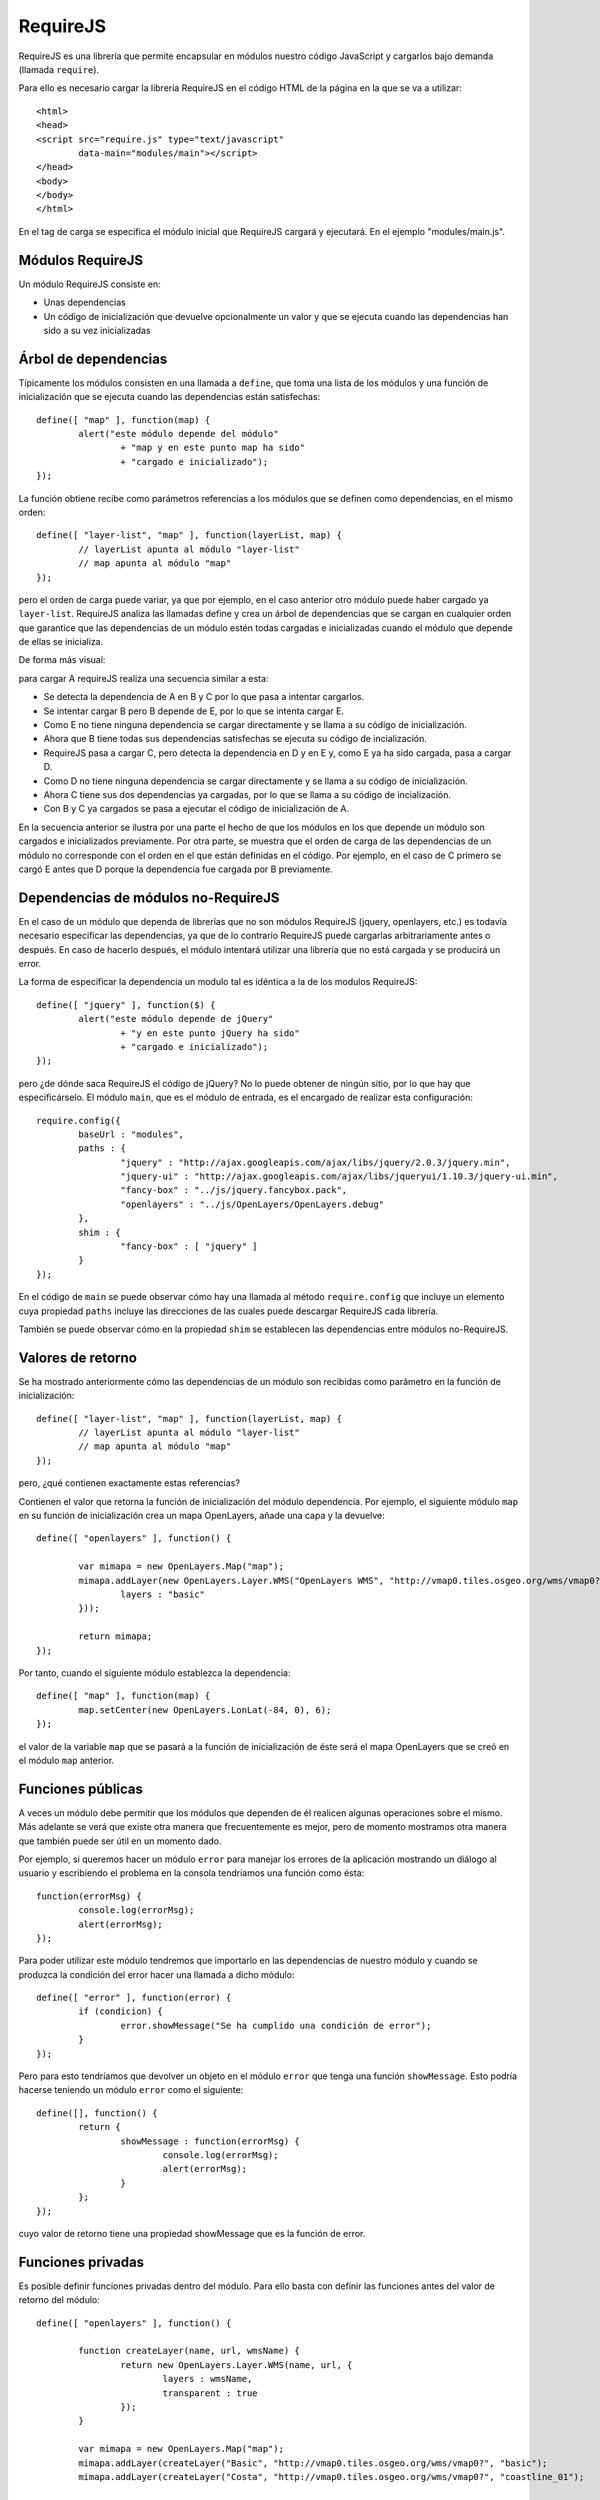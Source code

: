 .. _requirejs:

RequireJS
=========

RequireJS es una librería que permite encapsular en módulos nuestro código JavaScript y cargarlos bajo demanda (llamada ``require``).

Para ello es necesario cargar la librería RequireJS en el código HTML de la página en la que se va a utilizar::

	<html>
	<head>
	<script src="require.js" type="text/javascript" 
		data-main="modules/main"></script>
	</head>
	<body>
	</body>
	</html>

En el tag de carga se especifica el módulo inicial que RequireJS cargará y ejecutará. En el ejemplo "modules/main.js".


Módulos RequireJS
-------------------

Un módulo RequireJS consiste en:

- Unas dependencias
- Un código de inicialización que devuelve opcionalmente un valor y que se ejecuta cuando las dependencias han sido a su vez inicializadas

Árbol de dependencias
----------------------

Típicamente los módulos consisten en una llamada a ``define``, que toma una lista de los módulos y una función de inicialización que se ejecuta cuando las dependencias están satisfechas::

	define([ "map" ], function(map) {
		alert("este módulo depende del módulo" 
			+ "map y en este punto map ha sido"
			+ "cargado e inicializado");
	});

La función obtiene recibe como parámetros referencias a los módulos que se definen como dependencias, en el mismo orden::

	define([ "layer-list", "map" ], function(layerList, map) {
		// layerList apunta al módulo "layer-list"
		// map apunta al módulo "map"
	});

pero el orden de carga puede variar, ya que por ejemplo, en el caso anterior otro módulo puede haber cargado ya ``layer-list``. RequireJS analiza las llamadas define y crea un árbol de dependencias que se cargan en cualquier orden que garantice que las dependencias de un módulo estén todas cargadas e inicializadas cuando el módulo que depende de ellas se inicializa.

De forma más visual:

.. image:: images/requirejs-transitive.png

para cargar A requireJS realiza una secuencia similar a esta:

- Se detecta la dependencia de A en B y C por lo que pasa a intentar cargarlos.
- Se intentar cargar B pero B depende de E, por lo que se intenta cargar E.
- Como E no tiene ninguna dependencia se cargar directamente y se llama a su código de inicialización.
- Ahora que B tiene todas sus dependencias satisfechas se ejecuta su código de incialización.
- RequireJS pasa a cargar C, pero detecta la dependencia en D y en E y, como E ya ha sido cargada, pasa a cargar D.
- Como D no tiene ninguna dependencia se cargar directamente y se llama a su código de inicialización.
- Ahora C tiene sus dos dependencias ya cargadas, por lo que se llama a su código de incialización.
- Con B y C ya cargados se pasa a ejecutar el código de inicialización de A.

En la secuencia anterior se ilustra por una parte el hecho de que los módulos en los que depende un módulo son cargados e inicializados previamente. Por otra parte, se muestra que el orden de carga de las dependencias de un módulo no corresponde con el orden en el que están definidas en el código. Por ejemplo, en el caso de C primero se cargó E antes que D porque la dependencia fue cargada por B previamente.

Dependencias de módulos no-RequireJS
------------------------------------

En el caso de un módulo que dependa de librerías que no son módulos RequireJS (jquery, openlayers, etc.) es todavía necesario especificar las dependencias, ya que de lo contrario RequireJS puede cargarlas arbitrariamente antes o después. En caso de hacerlo después, el módulo intentará utilizar una librería que no está cargada y se producirá un error.

La forma de especificar la dependencia un modulo tal es idéntica a la de los modulos RequireJS::

	define([ "jquery" ], function($) {
		alert("este módulo depende de jQuery" 
			+ "y en este punto jQuery ha sido"
			+ "cargado e inicializado");
	});

pero ¿de dónde saca RequireJS el código de jQuery? No lo puede obtener de ningún sitio, por lo que hay que especificárselo. El módulo ``main``, que es el módulo de entrada, es el encargado de realizar esta configuración::

	require.config({
		baseUrl : "modules",
		paths : {
			"jquery" : "http://ajax.googleapis.com/ajax/libs/jquery/2.0.3/jquery.min",
			"jquery-ui" : "http://ajax.googleapis.com/ajax/libs/jqueryui/1.10.3/jquery-ui.min",
			"fancy-box" : "../js/jquery.fancybox.pack",
			"openlayers" : "../js/OpenLayers/OpenLayers.debug"
		},
		shim : {
			"fancy-box" : [ "jquery" ]
		}
	});

En el código de ``main`` se puede observar cómo hay una llamada al método ``require.config`` que incluye un elemento cuya propiedad ``paths`` incluye las direcciones de las cuales puede descargar RequireJS cada librería.

También se puede observar cómo en la propiedad ``shim`` se establecen las dependencias entre módulos no-RequireJS.

Valores de retorno
------------------

Se ha mostrado anteriormente cómo las dependencias de un módulo son recibidas como parámetro en la función de inicialización::

	define([ "layer-list", "map" ], function(layerList, map) {
		// layerList apunta al módulo "layer-list"
		// map apunta al módulo "map"
	});

pero, ¿qué contienen exactamente estas referencias?

Contienen el valor que retorna la función de inicialización del módulo dependencia. Por ejemplo, el siguiente módulo ``map`` en su función de inicialización crea un mapa OpenLayers, añade una capa y la devuelve::

	define([ "openlayers" ], function() {
	
		var mimapa = new OpenLayers.Map("map");
		mimapa.addLayer(new OpenLayers.Layer.WMS("OpenLayers WMS", "http://vmap0.tiles.osgeo.org/wms/vmap0?", {
			layers : "basic"
		}));
				
		return mimapa;
	});

Por tanto, cuando el siguiente módulo establezca la dependencia::

	define([ "map" ], function(map) {
		map.setCenter(new OpenLayers.LonLat(-84, 0), 6);
	});

el valor de la variable ``map`` que se pasará a la función de inicialización de éste será el mapa OpenLayers que se creó en el módulo ``map`` anterior.

Funciones públicas
-------------------

A veces un módulo debe permitir que los módulos que dependen de él realicen algunas operaciones sobre el mismo. Más adelante se verá que existe otra manera que frecuentemente es mejor, pero de momento mostramos otra manera que también puede ser útil en un momento dado.

Por ejemplo, si queremos hacer un módulo ``error`` para manejar los errores de la aplicación mostrando un diálogo al usuario y escribiendo el problema en la consola tendríamos una función como ésta::

	function(errorMsg) {
		console.log(errorMsg);
		alert(errorMsg);
	});

Para poder utilizar este módulo tendremos que importarlo en las dependencias de nuestro módulo y cuando se produzca la condición del error hacer una llamada a dicho módulo::

	define([ "error" ], function(error) {
		if (condicion) {
			error.showMessage("Se ha cumplido una condición de error");
		}
	});

Pero para esto tendríamos que devolver un objeto en el módulo ``error`` que tenga una función ``showMessage``. Esto podría hacerse teniendo un módulo ``error`` como el siguiente::

	define([], function() {
		return {
			showMessage : function(errorMsg) {
				console.log(errorMsg);
				alert(errorMsg);
			}
		};
	});

cuyo valor de retorno tiene una propiedad showMessage que es la función de error.

Funciones privadas
---------------------

Es posible definir funciones privadas dentro del módulo. Para ello basta con definir las funciones antes del valor de retorno del módulo::

	define([ "openlayers" ], function() {
	
		function createLayer(name, url, wmsName) {
			return new OpenLayers.Layer.WMS(name, url, {
				layers : wmsName,
				transparent : true
			});
		}
	
		var mimapa = new OpenLayers.Map("map");
		mimapa.addLayer(createLayer("Basic", "http://vmap0.tiles.osgeo.org/wms/vmap0?", "basic");
		mimapa.addLayer(createLayer("Costa", "http://vmap0.tiles.osgeo.org/wms/vmap0?", "coastline_01");
				
		return mimapa;
	});

En el ejemplo anterior se define una función ``createLayer`` y a continuación se le invoca un par de veces para instanciar las capas WMS que se añaden al mapa.

.. _plantillamodelo:

Plantilla módulo
----------------

A continuación se presenta una plantilla que puede ser útil para la creación de nuevos módulos::

	define([ "dependencia1", "dependencia2" ], function(modulo1, modulo2) {
		
		// // variables privadas
		// var miVariablePrivada = ...;
				
		// // funciones privadas
		// function miFuncionPrivada() {
		// }
		
		// // inicialización
		
		// // valor de retorno
		// return {
			
			// propiedades públicas
			miPropiedadPublica : ...,
			
			// Funciones públicas
			miFuncionPublica : function() {
			}
			
		};
	});
